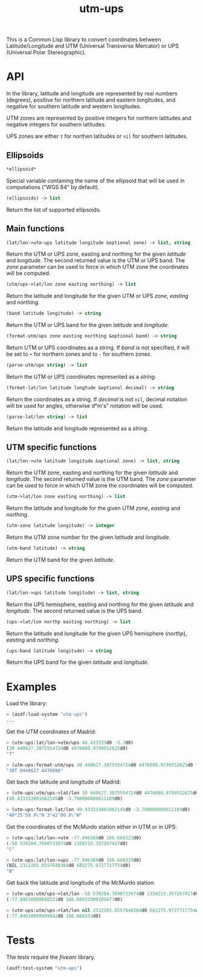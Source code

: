 #+TITLE: utm-ups

This is a Common Lisp library to convert coordinates between Latitude/Longitude
and UTM (Universal Transverse Mercator) or UPS (Universal Polar Stereographic).

* API

In the library, latitude and longitude are represented by real numbers
(degrees), positive for northern latitude and eastern longitudes, and negative
for southern latitude and western longitudes.

UTM zones are represented by positive integers for northern latitudes and
negative integers for southern latitudes.

UPS zones are either ~t~ for northen latitudes or ~nil~ for southern latitudes.

** Ellipsoids

#+BEGIN_SRC lisp
*ellipsoid*
#+END_SRC

Special variable containing the name of the ellipsoid that will be used in
computations ("WGS 84" by default).


#+BEGIN_SRC lisp
(ellipsoids) -> list
#+END_SRC

Return the list of supported ellipsoids.

** Main functions

#+BEGIN_SRC lisp
(lat/lon->utm-ups latitude longitude &optional zone) -> list, string
#+END_SRC

Return the UTM or UPS zone, easting and northing for the given /latitude/ and
/longitude/. The second returned value is the UTM or UPS band. The /zone/
parameter can be used to force in which UTM zone the coordinates will be
computed.


#+BEGIN_SRC lisp
(utm/ups->lat/lon zone easting northing) -> list
#+END_SRC

Return the latitude and longitude for the given UTM or UPS /zone/, /easting/
and /northing/.


#+BEGIN_SRC lisp
(band latitude longitude) -> string
#+END_SRC

Return the UTM or UPS band for the given /latitude/ and /longitude/.


#+BEGIN_SRC lisp
(format-utm/ups zone easting northing &optional band) -> string
#+END_SRC

Return UTM or UPS coordinates as a string. If /band/ is not specified, it will
be set to ~+~ for northern zones and to ~-~ for southern zones.


#+BEGIN_SRC lisp
(parse-utm/ups string) -> list
#+END_SRC

Return the UTM or UPS coordinates represented as a /string/.


#+BEGIN_SRC lisp
(format-lat/lon latitude longtude &optional decimal) -> string
#+END_SRC

Return the coordinates as a string. If /decimal/ is not ~nil~, decimal notation
will be used for angles, otherwise d°m's" notation will be used.


#+BEGIN_SRC lisp
(parse-lat/lon string) -> list
#+END_SRC

Return the latitude and longitude represented as a /string/.

** UTM specific functions

#+BEGIN_SRC lisp
(lat/lon->utm latitude longitude &optional zone) -> list, string
#+END_SRC

Return the UTM zone, easting and northing for the given /latitude/ and
/longitude/. The second returned value is the UTM band. The /zone/ parameter
can be used to force in which UTM zone the coordinates will be computed.


#+BEGIN_SRC lisp
(utm->lat/lon zone easting northing) -> list
#+END_SRC

Return the latitude and longitude for the given UTM /zone/, /easting/ and
/northing/.


#+BEGIN_SRC lisp
(utm-zone latitude longitude) -> integer
#+END_SRC

Return the UTM zone number for the given /latitude/ and /longitude/.


#+BEGIN_SRC lisp
(utm-band latitude) -> string
#+END_SRC

Return the UTM band for the given /latitude/.

** UPS specific functions

#+BEGIN_SRC lisp
(lat/lon->ups latitude longitude) -> list, string
#+END_SRC

Return the UPS hemisphere, easting and northing for the given /latitude/ and
/longitude/. The second returned value is the UPS band.


#+BEGIN_SRC lisp
(ups->lat/lon northp easting northing) -> list
#+END_SRC

Return the latitude and longitude for the given UPS hemisphere (/northp/),
/easting/ and /northing/.


#+BEGIN_SRC lisp
(ups-band latitude longitude) -> string
#+END_SRC

Return the UPS band for the given /latitude/ and /longitude/.

* Examples

Load the library:

#+BEGIN_SRC lisp
> (asdf:load-system "utm-ups")
...
#+END_SRC


Get the UTM coordinates of Madrid:

#+BEGIN_SRC lisp
> (utm-ups:lat/lon->utm/ups 40.433333d0 -3.7d0)
(30 440627.3875554724d0 4476089.9799552625d0)
"T"

> (utm-ups:format-utm/ups 30 440627.3875554724d0 4476089.9799552625d0 "T")
"30T 0440627 4476090"
#+END_SRC


Get back the latitude and longitude of Madrid:

#+BEGIN_SRC lisp
> (utm-ups:utm/ups->lat/lon 30 440627.3875554724d0 4476089.9799552625d0)
(40.433333001062145d0 -3.700000000011189d0)

> (utm-ups:format-lat/lon 40.433333001062145d0 -3.700000000011189d0)
"40°25'59.9\"N 3°42'00.0\"W"
#+END_SRC


Get the coordinates of the McMurdo station either in UTM or in UPS:

#+BEGIN_SRC lisp
> (utm-ups:lat/lon->utm -77.846389d0 166.668333d0)
(-58 539204.7698733974d0 1358215.357267417d0)
"C"

> (utm-ups:lat/lon->ups -77.846389d0 166.668333d0)
(NIL 2312265.8557648384d0 682275.9727717754d0)
"B"
#+END_SRC


Get back the latitude and longitude of the McMurdo station:

#+BEGIN_SRC lisp
> (utm-ups:utm/ups->lat/lon -58 539204.7698733974d0 1358215.357267417d0)
(-77.84638900680321d0 166.66833300105677d0)

> (utm-ups:utm/ups->lat/lon nil 2312265.8557648384d0 682275.9727717754d0)
(-77.84638899999842d0 166.668333d0)
#+END_SRC

* Tests

The tests require the /fiveam/ library.

#+BEGIN_SRC lisp
(asdf:test-system "utm-ups")
#+END_SRC
